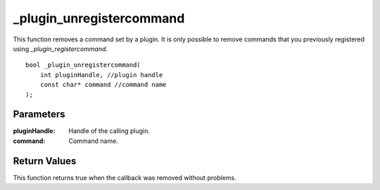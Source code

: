 =========================
_plugin_unregistercommand
=========================
This function removes a command set by a plugin. It is only possible to remove commands that you previously registered using `_plugin_registercommand`.

::

    bool _plugin_unregistercommand( 
        int pluginHandle, //plugin handle
        const char* command //command name
    ); 

----------
Parameters
----------

:pluginHandle: Handle of the calling plugin. 
:command: Command name. 

-------------
Return Values
-------------
This function returns true when the callback was removed without problems.

